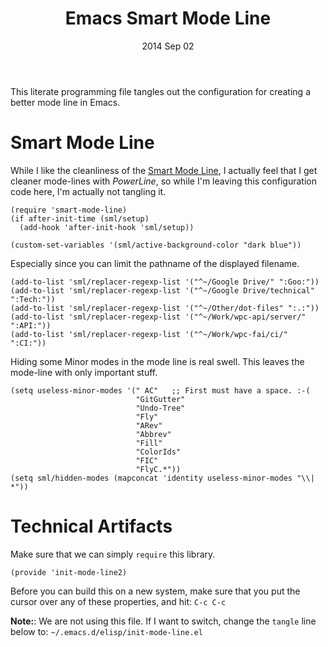 #+TITLE:  Emacs Smart Mode Line
#+AUTHOR: Howard Abrams
#+EMAIL:  howard.abrams@gmail.com
#+DATE:   2014 Sep 02
#+TAGS:   emacs

This literate programming file tangles out the configuration for
creating a better mode line in Emacs.

* Smart Mode Line

  While I like the cleanliness of the [[https://github.com/Bruce-Connor/smart-mode-line][Smart Mode Line]], I actually feel
  that I get cleaner mode-lines with [[PowerLine][PowerLine]], so while I'm leaving
  this configuration code here, I'm actually not tangling it.

#+BEGIN_SRC elisp
  (require 'smart-mode-line)
  (if after-init-time (sml/setup)
    (add-hook 'after-init-hook 'sml/setup))

  (custom-set-variables '(sml/active-background-color "dark blue"))
#+END_SRC

    Especially since you can limit the pathname of the displayed
    filename.

#+BEGIN_SRC elisp
  (add-to-list 'sml/replacer-regexp-list '("^~/Google Drive/" ":Goo:"))
  (add-to-list 'sml/replacer-regexp-list '("^~/Google Drive/technical" ":Tech:"))
  (add-to-list 'sml/replacer-regexp-list '("^~/Other/dot-files" ":.:"))
  (add-to-list 'sml/replacer-regexp-list '("^~/Work/wpc-api/server/" ":API:"))
  (add-to-list 'sml/replacer-regexp-list '("^~/Work/wpc-fai/ci/" ":CI:"))
#+END_SRC

    Hiding some Minor modes in the mode line is real swell. This
    leaves the mode-line with only important stuff.

#+BEGIN_SRC elisp
  (setq useless-minor-modes '(" AC"   ;; First must have a space. :-(
                              "GitGutter"
                              "Undo-Tree"
                              "Fly"
                              "ARev"
                              "Abbrev"
                              "Fill"
                              "ColorIds"
                              "FIC"
                              "FlyC.*"))
  (setq sml/hidden-modes (mapconcat 'identity useless-minor-modes "\\| *"))
#+END_SRC

* Technical Artifacts

  Make sure that we can simply =require= this library.

#+BEGIN_SRC elisp
  (provide 'init-mode-line2)
#+END_SRC

  Before you can build this on a new system, make sure that you put
  the cursor over any of these properties, and hit: =C-c C-c=

  *Note:*: We are not using this file. If I want to switch, change the
  =tangle= line below to: =~/.emacs.d/elisp/init-mode-line.el=

#+PROPERTY:    tangle ~/.emacs.d/elisp/init-mode-line2.el
#+DESCRIPTION: A literate programming version of my Emacs ModeLine Initialization
#+PROPERTY:    results silent
#+PROPERTY:    eval no-export
#+PROPERTY:    comments org
#+OPTIONS:     num:nil toc:nil todo:nil tasks:nil tags:nil
#+OPTIONS:     skip:nil author:nil email:nil creator:nil timestamp:nil
#+INFOJS_OPT:  view:nil toc:nil ltoc:t mouse:underline buttons:0 path:http://orgmode.org/org-info.js
